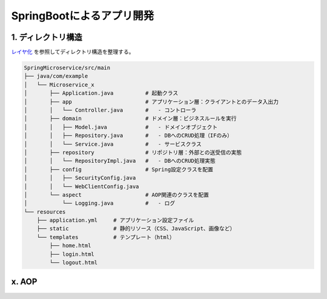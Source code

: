 SpringBootによるアプリ開発
##############################

1. ディレクトリ構造
======================
`レイヤ化 <https://terasolunaorg.github.io/guideline/current/ja/Overview/ApplicationLayering.html>`_ を参照してディレクトリ構造を整理する。

.. code-block:: bash

    SpringMicroservice/src/main
    ├── java/com/example
    │   └── Microservice_x
    │       ├── Application.java          # 起動クラス
    │       ├── app                       # アプリケーション層：クライアントとのデータ入出力
    │       │   └── Controller.java       #   - コントローラ
    │       ├── domain                    # ドメイン層：ビジネスルールを実行
    │       │   ├── Model.java            #   - ドメインオブジェクト
    │       │   ├── Repository.java       #   - DBへのCRUD処理（IFのみ）
    │       │   └── Service.java          #   - サービスクラス
    │       ├── repository                # リポジトリ層：外部との送受信の実態
    │       │   └── RepositoryImpl.java   #   - DBへのCRUD処理実態
    │       ├── config                    # Spring設定クラスを配置
    │       │   ├── SecurityConfig.java
    │       │   └── WebClientConfig.java
    │       └── aspect                    # AOP関連のクラスを配置
    │           └── Logging.java          #   - ログ
    └── resources
        ├── application.yml     # アプリケーション設定ファイル
        ├── static              # 静的リソース（CSS、JavaScript、画像など）
        └── templates           # テンプレート（html）
            ├── home.html
            ├── login.html
            └── logout.html


x. AOP
=======================

